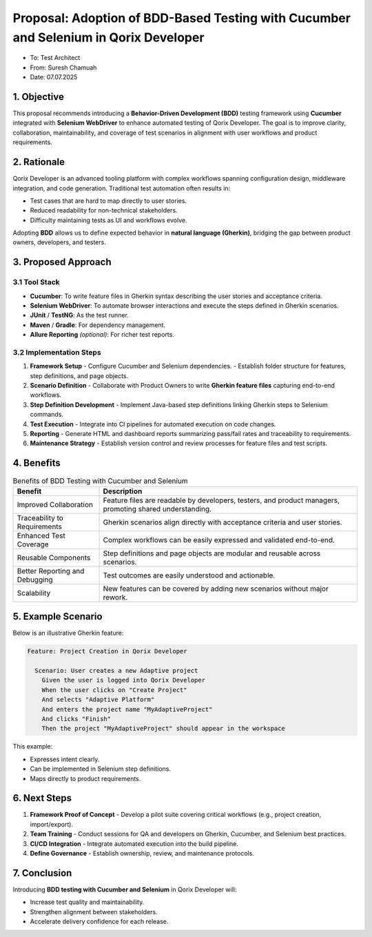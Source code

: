 ==============================================
Proposal: Adoption of BDD-Based Testing with Cucumber and Selenium in Qorix Developer
==============================================

- To: Test Architect  
- From: Suresh Chamuah 
- Date: 07.07.2025  

--------------------
1. Objective
--------------------

This proposal recommends introducing a **Behavior-Driven Development (BDD)** testing framework using **Cucumber** integrated with **Selenium WebDriver** to enhance automated testing of Qorix Developer. The goal is to improve clarity, collaboration, maintainability, and coverage of test scenarios in alignment with user workflows and product requirements.

--------------------
2. Rationale
--------------------

Qorix Developer is an advanced tooling platform with complex workflows spanning configuration design, middleware integration, and code generation. Traditional test automation often results in:

- Test cases that are hard to map directly to user stories.
- Reduced readability for non-technical stakeholders.
- Difficulty maintaining tests as UI and workflows evolve.

Adopting **BDD** allows us to define expected behavior in **natural language (Gherkin)**, bridging the gap between product owners, developers, and testers.

--------------------
3. Proposed Approach
--------------------

3.1 Tool Stack
====================

- **Cucumber**: To write feature files in Gherkin syntax describing the user stories and acceptance criteria.
- **Selenium WebDriver**: To automate browser interactions and execute the steps defined in Gherkin scenarios.
- **JUnit** / **TestNG**: As the test runner.
- **Maven** / **Gradle**: For dependency management.
- **Allure Reporting** *(optional)*: For richer test reports.

3.2 Implementation Steps
==============================

1. **Framework Setup**
   - Configure Cucumber and Selenium dependencies.
   - Establish folder structure for features, step definitions, and page objects.
2. **Scenario Definition**
   - Collaborate with Product Owners to write **Gherkin feature files** capturing end-to-end workflows.
3. **Step Definition Development**
   - Implement Java-based step definitions linking Gherkin steps to Selenium commands.
4. **Test Execution**
   - Integrate into CI pipelines for automated execution on code changes.
5. **Reporting**
   - Generate HTML and dashboard reports summarizing pass/fail rates and traceability to requirements.
6. **Maintenance Strategy**
   - Establish version control and review processes for feature files and test scripts.

--------------------
4. Benefits
--------------------

.. list-table:: Benefits of BDD Testing with Cucumber and Selenium
   :header-rows: 1
   :widths: 25 75

   * - **Benefit**
     - **Description**
   * - Improved Collaboration
     - Feature files are readable by developers, testers, and product managers, promoting shared understanding.
   * - Traceability to Requirements
     - Gherkin scenarios align directly with acceptance criteria and user stories.
   * - Enhanced Test Coverage
     - Complex workflows can be easily expressed and validated end-to-end.
   * - Reusable Components
     - Step definitions and page objects are modular and reusable across scenarios.
   * - Better Reporting and Debugging
     - Test outcomes are easily understood and actionable.
   * - Scalability
     - New features can be covered by adding new scenarios without major rework.

--------------------
5. Example Scenario
--------------------

Below is an illustrative Gherkin feature:

.. code-block:: gherkin

   Feature: Project Creation in Qorix Developer

     Scenario: User creates a new Adaptive project
       Given the user is logged into Qorix Developer
       When the user clicks on "Create Project"
       And selects "Adaptive Platform"
       And enters the project name "MyAdaptiveProject"
       And clicks "Finish"
       Then the project "MyAdaptiveProject" should appear in the workspace

This example:

- Expresses intent clearly.
- Can be implemented in Selenium step definitions.
- Maps directly to product requirements.

--------------------
6. Next Steps
--------------------

1. **Framework Proof of Concept**
   - Develop a pilot suite covering critical workflows (e.g., project creation, import/export).
2. **Team Training**
   - Conduct sessions for QA and developers on Gherkin, Cucumber, and Selenium best practices.
3. **CI/CD Integration**
   - Integrate automated execution into the build pipeline.
4. **Define Governance**
   - Establish ownership, review, and maintenance protocols.

--------------------
7. Conclusion
--------------------

Introducing **BDD testing with Cucumber and Selenium** in Qorix Developer will:

- Increase test quality and maintainability.
- Strengthen alignment between stakeholders.
- Accelerate delivery confidence for each release.
